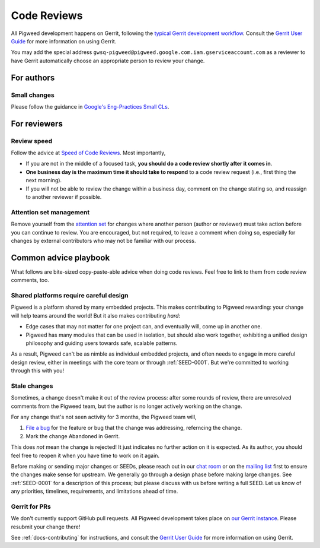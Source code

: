 .. _docs-code_reviews:

============
Code Reviews
============
All Pigweed development happens on Gerrit, following the `typical Gerrit
development workflow <http://ceres-solver.org/contributing.html>`_. Consult the
`Gerrit User Guide
<https://gerrit-documentation.storage.googleapis.com/Documentation/2.12.3/intro-user.html>`_
for more information on using Gerrit.

You may add the special address
``gwsq-pigweed@pigweed.google.com.iam.gserviceaccount.com`` as a reviewer to
have Gerrit automatically choose an appropriate person to review your change.

-----------
For authors
-----------

.. _docs-code_reviews-small-changes:

Small changes
=============
Please follow the guidance in `Google's Eng-Practices Small CLs
<https://google.github.io/eng-practices/review/developer/small-cls.html>`_.

-------------
For reviewers
-------------

Review speed
============
Follow the advice at `Speed of Code Reviews
<https://google.github.io/eng-practices/review/reviewer/speed.html>`_.  Most
importantly,

* If you are not in the middle of a focused task, **you should do a code review
  shortly after it comes in**.
* **One business day is the maximum time it should take to respond** to a code
  review request (i.e., first thing the next morning).
* If you will not be able to review the change within a business day, comment
  on the change stating so, and reassign to another reviewer if possible.

Attention set management
========================
Remove yourself from the `attention set
<https://gerrit-review.googlesource.com/Documentation/user-attention-set.html>`_
for changes where another person (author or reviewer) must take action before
you can continue to review. You are encouraged, but not required, to leave a
comment when doing so, especially for changes by external contributors who may
not be familiar with our process.

----------------------
Common advice playbook
----------------------
What follows are bite-sized copy-paste-able advice when doing code reviews.
Feel free to link to them from code review comments, too.

.. _docs-code_reviews-playbook-platform-design:

Shared platforms require careful design
=======================================
Pigweed is a platform shared by many embedded projects. This makes contributing
to Pigweed rewarding: your change will help teams around the world! But it also
makes contributing *hard*:

* Edge cases that may not matter for one project can, and eventually will, come
  up in another one.
* Pigweed has many modules that can be used in isolation, but should also work
  together, exhibiting a unified design philosophy and guiding users towards
  safe, scalable patterns.

As a result, Pigweed can't be as nimble as individual embedded projects, and
often needs to engage in more careful design review, either in meetings with
the core team or through :ref:`SEED-0001`. But we're committed to working
through this with you!


.. _docs-code_reviews-playbook-stale-changes:

Stale changes
=============
Sometimes, a change doesn't make it out of the review process: after some
rounds of review, there are unresolved comments from the Pigweed team, but the
author is no longer actively working on the change.

For any change that's not seen activity for 3 months, the Pigweed team will,

#. `File a bug <https://issues.pigweed.dev/issues?q=status:open>`_ for the
   feature or bug that the change was addressing, referncing the change.
#. Mark the change Abandoned in Gerrit.

This does *not* mean the change is rejected! It just indicates no further
action on it is expected. As its author, you should feel free to reopen it when
you have time to work on it again.

Before making or sending major changes or SEEDs, please reach out in our
`chat room <https://discord.gg/M9NSeTA>`_ or on the `mailing list
<https://groups.google.com/forum/#!forum/pigweed>`_ first to ensure the changes
make sense for upstream. We generally go through a design phase before making
large changes. See :ref:`SEED-0001` for a description of this process; but
please discuss with us before writing a full SEED. Let us know of any
priorities, timelines, requirements, and limitations ahead of time.

Gerrit for PRs
==============
We don't currently support GitHub pull requests. All Pigweed development takes
place on `our Gerrit instance <https://pigweed-review.googlesource.com/>`_.
Please resubmit your change there!

See :ref:`docs-contributing` for instructions, and consult the `Gerrit User
Guide
<https://gerrit-documentation.storage.googleapis.com/Documentation/2.12.3/intro-user.html>`_
for more information on using Gerrit.
